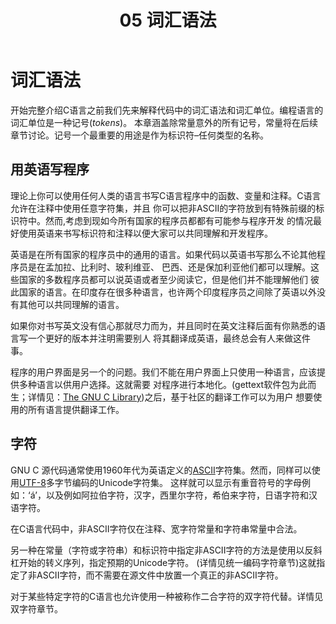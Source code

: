 #+title: 05 词汇语法

* 词汇语法

开始完整介绍C语言之前我们先来解释代码中的词汇语法和词汇单位。编程语言的词汇单位是一种记号(/tokens/)。
本章涵盖除常量意外的所有记号，常量将在后续章节讨论。记号一个最重要的用途是作为标识符--任何类型的名称。

** 用英语写程序

理论上你可以使用任何人类的语言书写C语言程序中的函数、变量和注释。C语言允许在注释中使用任意字符集，并且
你可以把非ASCII的字符放到有特殊前缀的标识符中。然而,考虑到现如今所有国家的程序员都都有可能参与程序开发
的情况最好使用英语来书写标识符和注释以便大家可以共同理解和开发程序。

英语是在所有国家的程序员中的通用的语言。如果代码以英语书写那么不论其他程序员是在孟加拉、比利时、玻利维亚、
巴西、还是保加利亚他们都可以理解。这些国家的多数程序员都可以说英语或者至少阅读它，但是他们并不能理解他们
彼此国家的语言。在印度存在很多种语言，也许两个印度程序员之间除了英语以外没有其他可以共同理解的语言。

如果你对书写英文没有信心那就尽力而为，并且同时在英文注释后面有你熟悉的语言写一个更好的版本并注明需要别人
将其翻译成英语，最终总会有人来做这件事。

程序的用户界面是另一个的问题。我们不能在用户界面上只使用一种语言，应该提供多种语言以供用户选择。这就需要
对程序进行本地化。(gettext软件包为此而生；详情见：[[https://www.gnu.org/software/libc/manual/html_mono/libc.html#Message-Translation][The GNU C Library]])之后，基于社区的翻译工作可以为用户
想要使用的所有语言提供翻译工作。

** 字符

GNU C 源代码通常使用1960年代为英语定义的[[https://en.wikipedia.org/wiki/ASCII][ASCII]]字符集。然而，同样可以使用[[https://en.wikipedia.org/wiki/UTF-8][UTF-8]]多字节编码的Unicode字符集。
这样就可以显示有重音符号的字母例如：‘á’，以及例如阿拉伯字符，汉字，西里尔字符，希伯来字符，日语字符和汉语字符。

在C语言代码中，非ASCII字符仅在注释、宽字符常量和字符串常量中合法。

另一种在常量（字符或字符串）和标识符中指定非ASCII字符的方法是使用以反斜杠开始的转义序列，指定预期的Unicode字符。
(详情见统一编码字符章节)这就指定了非ASCII字符，而不需要在源文件中放置一个真正的非ASCII字符。

对于某些特定字符的C语言也允许使用一种被称作二合字符的双字符代替。详情见双字符章节。
